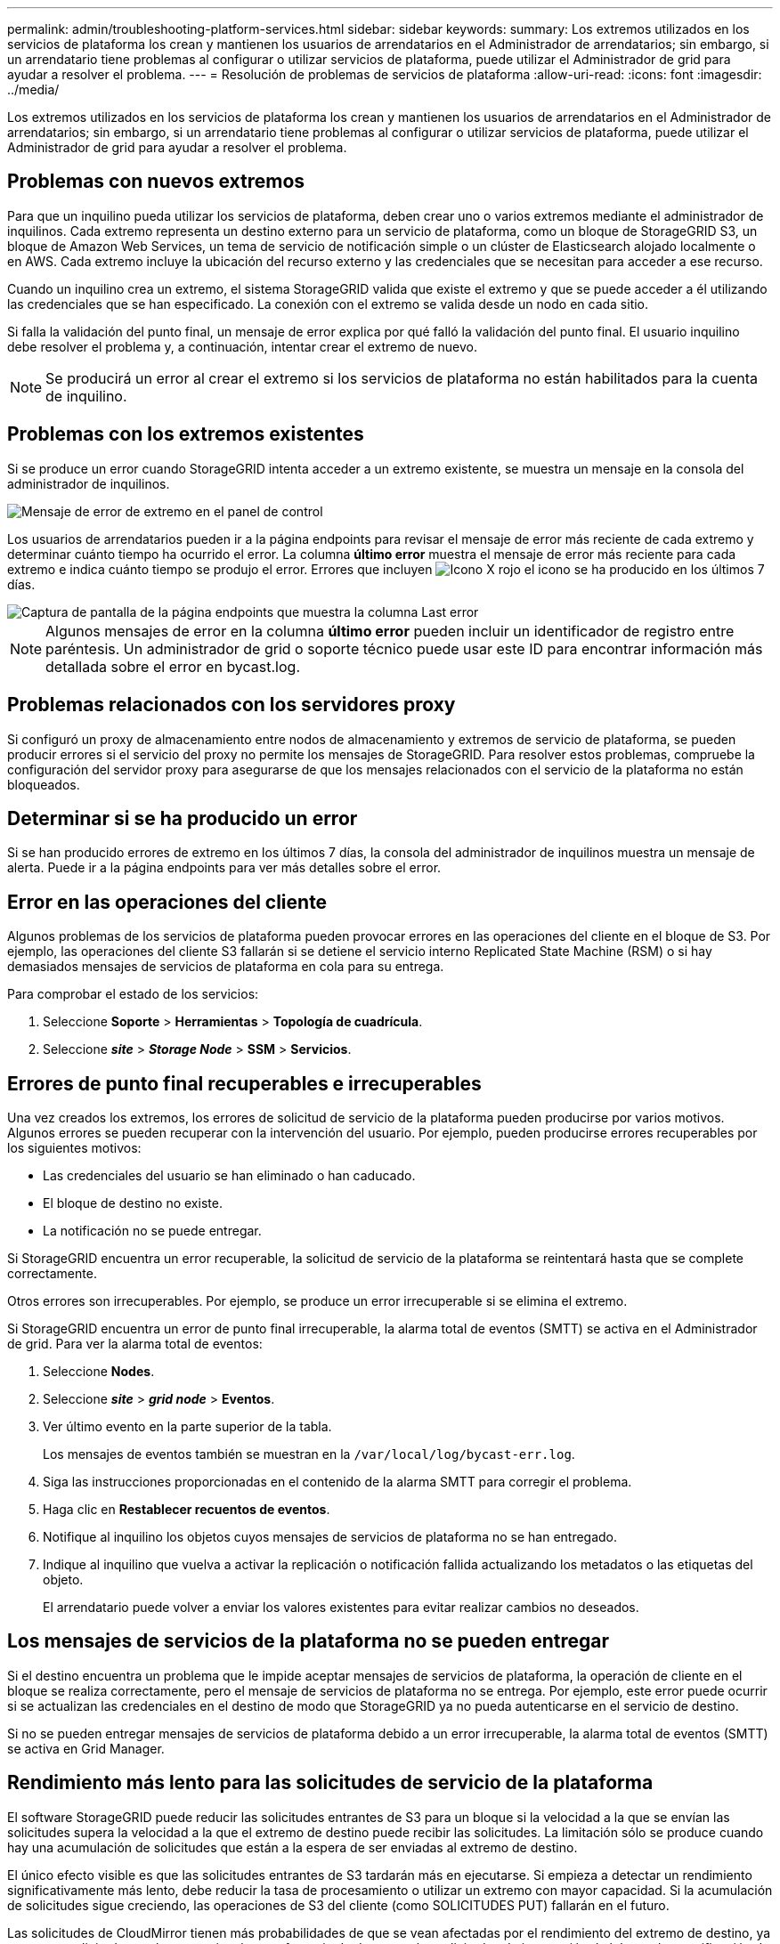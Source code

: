 ---
permalink: admin/troubleshooting-platform-services.html 
sidebar: sidebar 
keywords:  
summary: Los extremos utilizados en los servicios de plataforma los crean y mantienen los usuarios de arrendatarios en el Administrador de arrendatarios; sin embargo, si un arrendatario tiene problemas al configurar o utilizar servicios de plataforma, puede utilizar el Administrador de grid para ayudar a resolver el problema. 
---
= Resolución de problemas de servicios de plataforma
:allow-uri-read: 
:icons: font
:imagesdir: ../media/


[role="lead"]
Los extremos utilizados en los servicios de plataforma los crean y mantienen los usuarios de arrendatarios en el Administrador de arrendatarios; sin embargo, si un arrendatario tiene problemas al configurar o utilizar servicios de plataforma, puede utilizar el Administrador de grid para ayudar a resolver el problema.



== Problemas con nuevos extremos

Para que un inquilino pueda utilizar los servicios de plataforma, deben crear uno o varios extremos mediante el administrador de inquilinos. Cada extremo representa un destino externo para un servicio de plataforma, como un bloque de StorageGRID S3, un bloque de Amazon Web Services, un tema de servicio de notificación simple o un clúster de Elasticsearch alojado localmente o en AWS. Cada extremo incluye la ubicación del recurso externo y las credenciales que se necesitan para acceder a ese recurso.

Cuando un inquilino crea un extremo, el sistema StorageGRID valida que existe el extremo y que se puede acceder a él utilizando las credenciales que se han especificado. La conexión con el extremo se valida desde un nodo en cada sitio.

Si falla la validación del punto final, un mensaje de error explica por qué falló la validación del punto final. El usuario inquilino debe resolver el problema y, a continuación, intentar crear el extremo de nuevo.


NOTE: Se producirá un error al crear el extremo si los servicios de plataforma no están habilitados para la cuenta de inquilino.



== Problemas con los extremos existentes

Si se produce un error cuando StorageGRID intenta acceder a un extremo existente, se muestra un mensaje en la consola del administrador de inquilinos.

image::../media/tenant_dashboard_endpoint_error.png[Mensaje de error de extremo en el panel de control]

Los usuarios de arrendatarios pueden ir a la página endpoints para revisar el mensaje de error más reciente de cada extremo y determinar cuánto tiempo ha ocurrido el error. La columna *último error* muestra el mensaje de error más reciente para cada extremo e indica cuánto tiempo se produjo el error. Errores que incluyen image:../media/icon_alert_red_critical.png["Icono X rojo"] el icono se ha producido en los últimos 7 días.

image::../media/endpoints_last_error.png[Captura de pantalla de la página endpoints que muestra la columna Last error]


NOTE: Algunos mensajes de error en la columna *último error* pueden incluir un identificador de registro entre paréntesis. Un administrador de grid o soporte técnico puede usar este ID para encontrar información más detallada sobre el error en bycast.log.



== Problemas relacionados con los servidores proxy

Si configuró un proxy de almacenamiento entre nodos de almacenamiento y extremos de servicio de plataforma, se pueden producir errores si el servicio del proxy no permite los mensajes de StorageGRID. Para resolver estos problemas, compruebe la configuración del servidor proxy para asegurarse de que los mensajes relacionados con el servicio de la plataforma no están bloqueados.



== Determinar si se ha producido un error

Si se han producido errores de extremo en los últimos 7 días, la consola del administrador de inquilinos muestra un mensaje de alerta. Puede ir a la página endpoints para ver más detalles sobre el error.



== Error en las operaciones del cliente

Algunos problemas de los servicios de plataforma pueden provocar errores en las operaciones del cliente en el bloque de S3. Por ejemplo, las operaciones del cliente S3 fallarán si se detiene el servicio interno Replicated State Machine (RSM) o si hay demasiados mensajes de servicios de plataforma en cola para su entrega.

Para comprobar el estado de los servicios:

. Seleccione *Soporte* > *Herramientas* > *Topología de cuadrícula*.
. Seleccione *_site_* > *_Storage Node_* > *SSM* > *Servicios*.




== Errores de punto final recuperables e irrecuperables

Una vez creados los extremos, los errores de solicitud de servicio de la plataforma pueden producirse por varios motivos. Algunos errores se pueden recuperar con la intervención del usuario. Por ejemplo, pueden producirse errores recuperables por los siguientes motivos:

* Las credenciales del usuario se han eliminado o han caducado.
* El bloque de destino no existe.
* La notificación no se puede entregar.


Si StorageGRID encuentra un error recuperable, la solicitud de servicio de la plataforma se reintentará hasta que se complete correctamente.

Otros errores son irrecuperables. Por ejemplo, se produce un error irrecuperable si se elimina el extremo.

Si StorageGRID encuentra un error de punto final irrecuperable, la alarma total de eventos (SMTT) se activa en el Administrador de grid. Para ver la alarma total de eventos:

. Seleccione *Nodes*.
. Seleccione *_site_* > *_grid node_* > *Eventos*.
. Ver último evento en la parte superior de la tabla.
+
Los mensajes de eventos también se muestran en la `/var/local/log/bycast-err.log`.

. Siga las instrucciones proporcionadas en el contenido de la alarma SMTT para corregir el problema.
. Haga clic en *Restablecer recuentos de eventos*.
. Notifique al inquilino los objetos cuyos mensajes de servicios de plataforma no se han entregado.
. Indique al inquilino que vuelva a activar la replicación o notificación fallida actualizando los metadatos o las etiquetas del objeto.
+
El arrendatario puede volver a enviar los valores existentes para evitar realizar cambios no deseados.





== Los mensajes de servicios de la plataforma no se pueden entregar

Si el destino encuentra un problema que le impide aceptar mensajes de servicios de plataforma, la operación de cliente en el bloque se realiza correctamente, pero el mensaje de servicios de plataforma no se entrega. Por ejemplo, este error puede ocurrir si se actualizan las credenciales en el destino de modo que StorageGRID ya no pueda autenticarse en el servicio de destino.

Si no se pueden entregar mensajes de servicios de plataforma debido a un error irrecuperable, la alarma total de eventos (SMTT) se activa en Grid Manager.



== Rendimiento más lento para las solicitudes de servicio de la plataforma

El software StorageGRID puede reducir las solicitudes entrantes de S3 para un bloque si la velocidad a la que se envían las solicitudes supera la velocidad a la que el extremo de destino puede recibir las solicitudes. La limitación sólo se produce cuando hay una acumulación de solicitudes que están a la espera de ser enviadas al extremo de destino.

El único efecto visible es que las solicitudes entrantes de S3 tardarán más en ejecutarse. Si empieza a detectar un rendimiento significativamente más lento, debe reducir la tasa de procesamiento o utilizar un extremo con mayor capacidad. Si la acumulación de solicitudes sigue creciendo, las operaciones de S3 del cliente (como SOLICITUDES PUT) fallarán en el futuro.

Las solicitudes de CloudMirror tienen más probabilidades de que se vean afectadas por el rendimiento del extremo de destino, ya que estas solicitudes suelen requerir más transferencia de datos que las solicitudes de integración de búsqueda o notificación de eventos.



== Las solicitudes de servicio de la plataforma fallan

Para ver la tasa de fallos de solicitud para servicios de plataforma:

. Seleccione *Nodes*.
. Seleccione *_site_* > *Servicios de plataforma*.
. Consulte el gráfico de tasa de fallos de solicitud.
+
image::../media/nodes_page_site_level_platform_services.gif[Página nodos Servicios de plataforma a nivel de sitio]





== Alerta de servicios de plataforma no disponibles

La alerta *Servicios de plataforma no disponibles* indica que no se pueden realizar operaciones de servicio de plataforma en un sitio porque hay demasiados nodos de almacenamiento con el servicio RSM en ejecución o disponibles.

El servicio RSM garantiza que las solicitudes de servicio de la plataforma se envíen a sus respectivos extremos.

Para resolver esta alerta, determine qué nodos de almacenamiento del sitio incluyen el servicio RSM. (El servicio RSM está presente en los nodos de almacenamiento que también incluyen el servicio ADC). A continuación, asegúrese de que la mayoría simple de estos nodos de almacenamiento esté en funcionamiento y disponible.


NOTE: Si se produce un error en más de un nodo de almacenamiento que contiene el servicio RSM de un sitio, perderá las solicitudes de servicio de plataforma pendientes para ese sitio.



== Orientación adicional para la solución de problemas para extremos de servicios de la plataforma

Para obtener información adicional acerca de la solución de problemas de los extremos de servicios de la plataforma, consulte las instrucciones de uso de cuentas de inquilino.

link:../tenant/index.html["Usar una cuenta de inquilino"]

.Información relacionada
link:../monitor/index.html["Solución de problemas de  monitor"]

link:configuring-storage-proxy-settings.html["Configurando la configuración del proxy de almacenamiento"]
